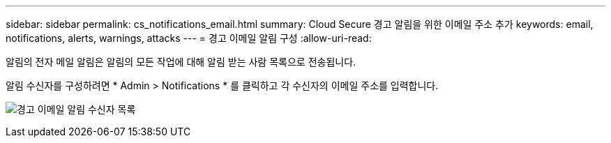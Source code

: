 ---
sidebar: sidebar 
permalink: cs_notifications_email.html 
summary: Cloud Secure 경고 알림을 위한 이메일 주소 추가 
keywords: email, notifications, alerts, warnings, attacks 
---
= 경고 이메일 알림 구성
:allow-uri-read: 


[role="lead"]
알림의 전자 메일 알림은 알림의 모든 작업에 대해 알림 받는 사람 목록으로 전송됩니다.

알림 수신자를 구성하려면 * Admin > Notifications * 를 클릭하고 각 수신자의 이메일 주소를 입력합니다.

[role="thumb"]
image:CS-Alert-Notification-List.png["경고 이메일 알림 수신자 목록"]

